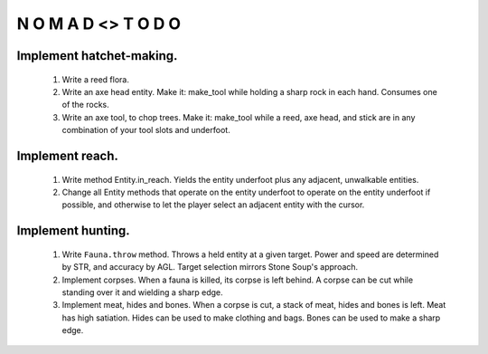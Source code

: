 N   O    M    A   D    <>     T     O     D     O
-------------------------------------------------


Implement hatchet-making.
^^^^^^^^^^^^^^^^^^^^^^^^^

    #) Write a reed flora.

    #) Write an axe head entity.
       Make it: make_tool while holding a sharp rock in each hand.
       Consumes one of the rocks.

    #) Write an axe tool, to chop trees.
       Make it: make_tool while a reed, axe head, and stick are in
       any combination of your tool slots and underfoot.


Implement reach.
^^^^^^^^^^^^^^^^

    #) Write method Entity.in_reach.
       Yields the entity underfoot plus any adjacent, unwalkable
       entities.

    #) Change all Entity methods that operate on the entity underfoot to
       operate on the entity underfoot if possible, and otherwise to let
       the player select an adjacent entity with the cursor.


Implement hunting.
^^^^^^^^^^^^^^^^^^

    #) Write ``Fauna.throw`` method.
       Throws a held entity at a given target. Power and speed are
       determined by STR, and accuracy by AGL.
       Target selection mirrors Stone Soup's approach.

    #) Implement corpses.
       When a fauna is killed, its corpse is left behind.
       A corpse can be cut while standing over it and wielding a sharp
       edge.

    #) Implement meat, hides and bones.
       When a corpse is cut, a stack of meat, hides and bones is left.
       Meat has high satiation. Hides can be used to make clothing and
       bags. Bones can be used to make a sharp edge.
